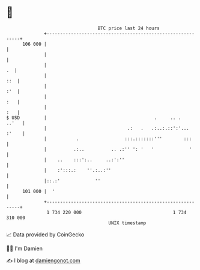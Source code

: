 * 👋

#+begin_example
                                     BTC price last 24 hours                    
                 +------------------------------------------------------------+ 
         106 000 |                                                            | 
                 |                                                            | 
                 |                                                         .  | 
                 |                                                        ::  | 
                 |                                                        :'  | 
                 |                                                        :   | 
                 |                                                        :   | 
   $ USD         |                                        .     .. .    ..'   | 
                 |                              .:   .   .:..:.::':'... :'    | 
                 |           .                 :::.:::::::'''        :::      | 
                 |          .:..          .. .:'' ': '   '             '      | 
                 |    ..    :::':..     ..:':''                               | 
                 |    :':::.:    ''.:..:''                                    | 
                 |::.:'             ''                                        | 
         101 000 |  '                                                         | 
                 +------------------------------------------------------------+ 
                  1 734 220 000                                  1 734 310 000  
                                         UNIX timestamp                         
#+end_example
📈 Data provided by CoinGecko

🧑‍💻 I'm Damien

✍️ I blog at [[https://www.damiengonot.com][damiengonot.com]]
